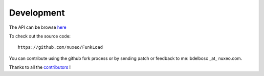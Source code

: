 Development
===========

The API can be browse `here <modindex.html>`_

To check out the source code::
 
  https://github.com/nuxeo/FunkLoad

You can contribute using the github fork process or by sending patch
or feedback to me: bdelbosc _at_ nuxeo.com.

Thanks to all the contributors_ !


.. _contributors: https://github.com/nuxeo/FunkLoad/blob/master/THANKS



